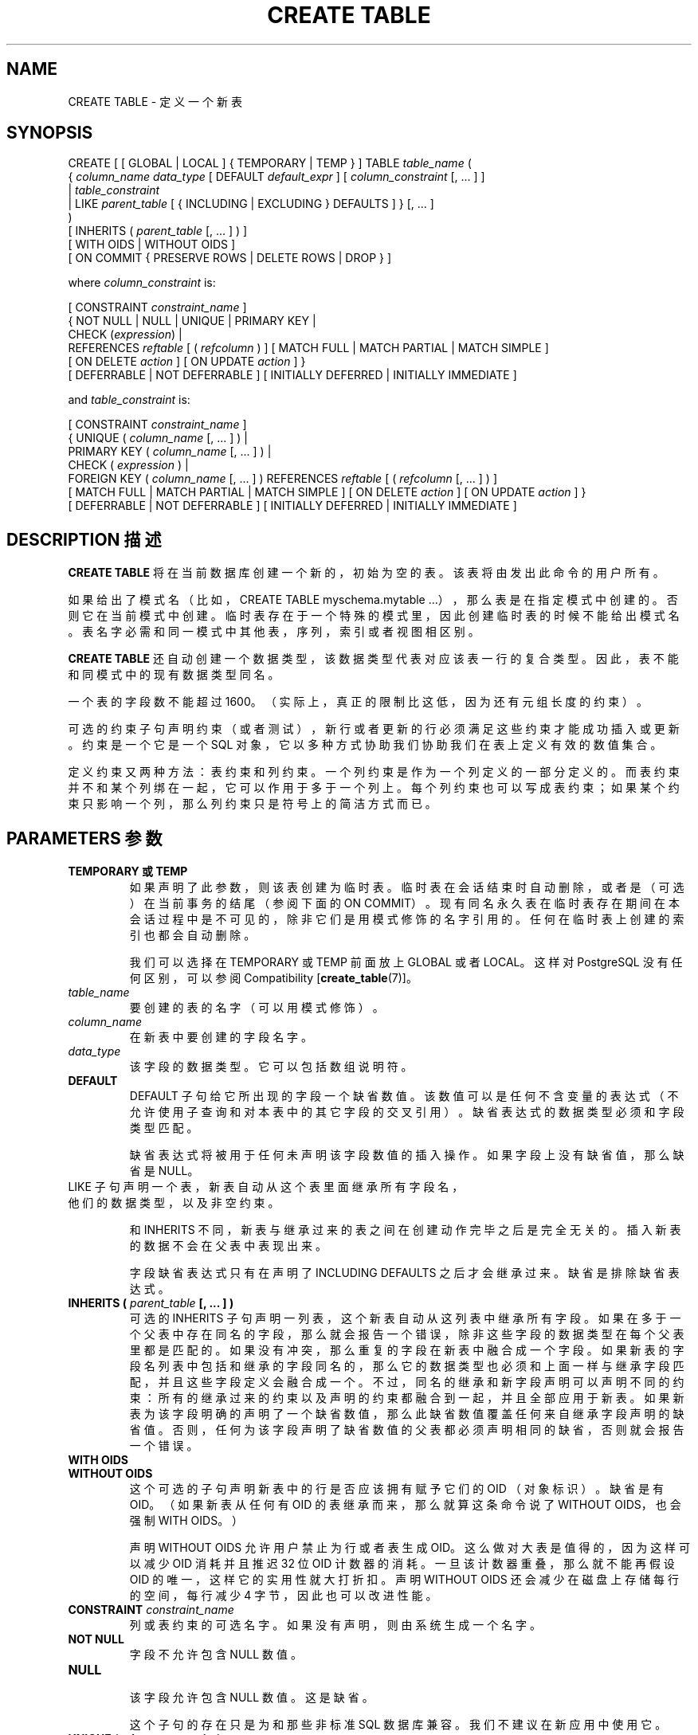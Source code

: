 .\" auto-generated by docbook2man-spec $Revision: 1.1 $
.TH "CREATE TABLE" "7" "2003-11-02" "SQL - Language Statements" "SQL Commands"
.SH NAME
CREATE TABLE \- 定义一个新表

.SH SYNOPSIS
.sp
.nf
CREATE [ [ GLOBAL | LOCAL ] { TEMPORARY | TEMP } ] TABLE \fItable_name\fR (
    { \fIcolumn_name\fR \fIdata_type\fR [ DEFAULT \fIdefault_expr\fR ] [ \fIcolumn_constraint\fR [, ... ] ]
    | \fItable_constraint\fR
    | LIKE \fIparent_table\fR [ { INCLUDING | EXCLUDING } DEFAULTS ] }  [, ... ]
)
[ INHERITS ( \fIparent_table\fR [, ... ] ) ]
[ WITH OIDS | WITHOUT OIDS ]
[ ON COMMIT { PRESERVE ROWS | DELETE ROWS | DROP } ]

where \fIcolumn_constraint\fR is:

[ CONSTRAINT \fIconstraint_name\fR ]
{ NOT NULL | NULL | UNIQUE | PRIMARY KEY |
  CHECK (\fIexpression\fR) |
  REFERENCES \fIreftable\fR [ ( \fIrefcolumn\fR ) ] [ MATCH FULL | MATCH PARTIAL | MATCH SIMPLE ]
    [ ON DELETE \fIaction\fR ] [ ON UPDATE \fIaction\fR ] }
[ DEFERRABLE | NOT DEFERRABLE ] [ INITIALLY DEFERRED | INITIALLY IMMEDIATE ]

and \fItable_constraint\fR is:

[ CONSTRAINT \fIconstraint_name\fR ]
{ UNIQUE ( \fIcolumn_name\fR [, ... ] ) |
  PRIMARY KEY ( \fIcolumn_name\fR [, ... ] ) |
  CHECK ( \fIexpression\fR ) |
  FOREIGN KEY ( \fIcolumn_name\fR [, ... ] ) REFERENCES \fIreftable\fR [ ( \fIrefcolumn\fR [, ... ] ) ]
    [ MATCH FULL | MATCH PARTIAL | MATCH SIMPLE ] [ ON DELETE \fIaction\fR ] [ ON UPDATE \fIaction\fR ] }
[ DEFERRABLE | NOT DEFERRABLE ] [ INITIALLY DEFERRED | INITIALLY IMMEDIATE ]
.sp
.fi
.SH "DESCRIPTION 描述"
.PP
\fBCREATE TABLE\fR 将在当前数据库创建一个新的， 初始为空的表。该表将由发出此命令的用户所有。
.PP
 如果给出了模式名（比如，CREATE TABLE myschema.mytable ...）， 那么表是在指定模式中创建的。否则它在当前模式中创建。临时表存在于一个特殊的模式里， 因此创建临时表的时候不能给出模式名。表名字必需和同一模式中其他表，序列，索引或者视图相区别。
.PP
\fBCREATE TABLE\fR 还自动创建一个数据类型， 该数据类型代表对应该表一行的复合类型。 因此，表不能和同模式中的现有数据类型同名。
.PP
 一个表的字段数不能超过 1600。（实际上，真正的限制比这低，因为还有元组长度的约束）。
.PP
 可选的约束子句声明约束（或者测试），新行或者更新的行必须满足这些约束才能成功插入或更新。 约束是一个它是一个 SQL 对象，它以多种方式协助我们协助我们在表上定义有效的数值集合。
.PP
 定义约束又两种方法：表约束和列约束。一个列约束是作为一个列定义的一部分定义的。 而表约束并不和某个列绑在一起， 它可以作用于多于一个列上。每个列约束也可以写成表约束； 如果某个约束只影响一个列，那么列约束只是符号上的简洁方式而已。
.SH "PARAMETERS 参数"
.TP
\fBTEMPORARY 或 TEMP\fR
 如果声明了此参数，则该表创建为临时表。临时表在会话结束时自动删除， 或者是（可选）在当前事务的结尾（参阅下面的 ON COMMIT）。 现有同名永久表在临时表存在期间在本会话过程中是不可见的， 除非它们是用模式修饰的名字引用的。 任何在临时表上创建的索引也都会自动删除。

 我们可以选择在 TEMPORARY 或 TEMP 前面放上 GLOBAL 或者 LOCAL。 这样对 PostgreSQL 没有任何区别，可以参阅 Compatibility [\fBcreate_table\fR(7)]。
.TP
\fB\fItable_name\fB\fR
 要创建的表的名字（可以用模式修饰）。
.TP
\fB\fIcolumn_name\fB\fR
 在新表中要创建的字段名字。
.TP
\fB\fIdata_type\fB\fR
 该字段的数据类型。它可以包括数组说明符。
.TP
\fBDEFAULT\fR
DEFAULT 子句给它所出现的字段一个缺省数值。 该数值可以是任何不含变量的表达式（不允许使用子查询和对本表中的其它字段的交叉引用）。 缺省表达式的数据类型必须和字段类型匹配。

 缺省表达式将被用于任何未声明该字段数值的插入操作。 如果字段上没有缺省值，那么缺省是 NULL。
.TP
LIKE 子句声明一个表，新表自动从这个表里面继承所有字段名， 他们的数据类型，以及非空约束。

 和 INHERITS 不同，新表与继承过来的表之间在创建动作完毕之后是完全无关的。 插入新表的数据不会在父表中表现出来。
 
 字段缺省表达式只有在声明了 INCLUDING DEFAULTS 之后才会继承过来。 缺省是排除缺省表达式。
.TP
\fBINHERITS ( \fIparent_table\fB [, ... ] )\fR
 可选的 INHERITS 子句声明一列表，这个新表自动从这列表中继承所有字段。 如果在多于一个父表中存在同名的字段，那么就会报告一个错误，除非这些字段的数据类型在每个父表里都是匹配的。 如果没有冲突，那么重复的字段在新表中融合成一个字段。 如果新表的字段名列表中包括和继承的字段同名的，那么它的数据类型也必须和上面一样与继承字段匹配，并且这些字段定义会融合成一个。 不过，同名的继承和新字段声明可以声明不同的约束：所有的继承过来的约束以及声明的约束都融合到一起，并且全部应用于新表。 如果新表为该字段明确的声明了一个缺省数值，那么此缺省数值覆盖任何来自继承字段声明的缺省值。 否则，任何为该字段声明了缺省数值的父表都必须声明相同的缺省，否则就会报告一个错误。
.TP
\fBWITH OIDS\fR
.TP
\fBWITHOUT OIDS\fR
 这个可选的子句声明新表中的行是否应该拥有赋予它们的 OID （对象标识）。 缺省是有 OID。（如果新表从任何有 OID 的表继承而来，那么就算这条命令说了 WITHOUT OIDS， 也会强制 WITH OIDS。）

 声明 WITHOUT OIDS 允许用户禁止为行或者表生成 OID。 这么做对大表是值得的，因为这样可以减少 OID 消耗并且推迟 32 位 OID 计数器的消耗。 一旦该计数器重叠，那么就不能再假设 OID 的唯一，这样它的实用性就大打折扣。 声明 WITHOUT OIDS 还会减少在磁盘上存储每行的空间，每行减少 4 字节，因此也可以改进性能。
.TP
\fBCONSTRAINT \fIconstraint_name\fB\fR
 列或表约束的可选名字。如果没有声明，则由系统生成一个名字。
.TP
\fBNOT NULL\fR
 字段不允许包含 NULL 数值。
.TP
\fBNULL\fR
 该字段允许包含 NULL 数值。这是缺省。

 这个子句的存在只是为和那些非标准 SQL 数据库兼容。 我们不建议在新应用中使用它。
.TP
\fBUNIQUE (column constraint)\fR
.TP
\fBUNIQUE ( \fIcolumn_name\fB [, ... ] ) (table constraint)\fR
UNIQUE 声明一个规则，表示一个表里的一个或者多个独立的字段组合的分组只能包含唯一的数值。 表的唯一约束的行为和列约束的一样，只不过多了跨多行的能力。

 对于唯一约束的用途而言，系统认为 NULL 数值是不相等的。

 每个唯一表约束都必须命名一个字段的集合，该集合必须和其它唯一约束命名字段集合或者该表定义的主键约束不同。 （否则就只是同样的约束写了两次。）
.TP
\fBPRIMARY KEY (column constraint)\fR
.TP
\fBPRIMARY KEY ( \fIcolumn_name\fB [, ... ] ) (table constraint)\fR
 主键约束表明表中的一个或者一些字段只能包含唯一（不重复）非 NULL 的数值。 从技术上讲，PRIMARY KEY 只是 UNIQUE 和 NOT NULL 的组合，不过把一套字段标识为主键同时也体现了模式设计的元数据， 因为主键意味着其它表可以拿这套字段用做行的唯一标识。

 一个表只能声明一个主键，不管是作为字段约束还是表约束。

 主键约束应该定义在同个表上的一个与其它唯一约束所定义的不同的字段集合上。
.TP
\fBCHECK (\fIexpression\fB)\fR
CHECK 约束声明一个生成布尔结果的子句， 一次插入或者更新操作若想成功则里面的新行或者被更新的行必须满足这个条件。 声明为字段约束的检查约束应该只引用该字段的数值，而在表约束里出现的表达式可以引用多个字段。

 目前，CHECK 表达式不能包含子查询也不能引用除当前行字段之外的变量。
.TP
\fBREFERENCES \fIreftable\fB [ ( \fIrefcolumn\fB ) ] [ MATCH \fImatchtype\fB ] [ ON DELETE \fIaction\fB ] [ ON UPDATE \fIaction\fB ] (column constraint)\fR
.TP
\fBFOREIGN KEY ( \fIcolumn\fB [, ... ] )\fR
 这些子句声明一个外键约束，外键约束声明一个由新表中一列或者多列组成的组应该只包含匹配引用的表 reftable 中对应引用的字段 refcolumn 中的数值。 如果省略 refcolumn， 则使用 reftable 的主键。 被引用字段必须是被引用表中的唯一字段或者主键。

 向这些字段插入的数值将使用给出的匹配类型与参考表中的参考列中的数值进行匹配。 有三种匹配类型：MATCH FULL， MATCH PARTIAL，和 MATCH SIMPLE，它也是缺省匹配类型。 MATCH FULL 将不允许一个多字段外键的字段为 NULL，除非所有外键字段都为 NULL。 MATCH SIMPLE 允许某些外键字段为 NULL 而外键的其它部分不是 NULL。MATCH PARTIAL  还没实现。

 另外，当被参考字段中的数据改变的时候，那么将对本表的字段中的数据执行某种操作。 ON DELETE 子句声明当被参考表中的被参考行将被删除的时候要执行的操作。 类似，ON UPDATE 子句声明被参考表中被参考字段更新为新值的时候要执行的动作。 如果该行被更新，但被参考的字段实际上没有变化，那么就不会有任何动作。 下面是每个子句的可能的动作：
.RS
.TP
\fBNO ACTION\fR
 生成一个错误，表明删除或者更新将产生一个违反外键约束的动作。 它是缺省动作。
.TP
\fBRESTRICT\fR
 和 NO ACTION 一样，只是动作不可推迟， 即使约束剩下的部分是可以推迟的也马上发生。
.TP
\fBCASCADE\fR
 删除任何引用了被删除行的行，或者分别把引用行的字段值更新为被参考字段的新数值。
.TP
\fBSET NULL\fR
 把引用行数值设置为 NULL。
.TP
\fBSET DEFAULT\fR
 把引用列的数值设置为它们的缺省值。
.RE
.PP

 如果主键字段经常更新，那么我们给 REFERENCES  字段增加一个索引可能是合适的，这样与 REFERENCES 字段相关联的 NO ACTION  和 CASCADE 动作可以更有效地执行。
.TP
\fBDEFERRABLE\fR
.TP
\fBNOT DEFERRABLE\fR
 这两个关键字设置该约束是否可推迟。一个不可推迟的约束将在每条命令之后马上检查。 可以推迟的约束检查可以推迟到事务结尾（使用 SET CONSTRAINTS [\fBset_constraints\fR(7)]  命令）。 缺省是 NOT DEFERRABLE。目前只有外键约束接受这个子句。所有其它约束类型都是不可推迟的。
.TP
\fBINITIALLY IMMEDIATE\fR
.TP
\fBINITIALLY DEFERRED\fR
 如果约束是可推迟的，那么这个子句声明检查约束的缺省时间。 如果约束是 INITIALLY IMMEDIATE， 那么每条语句之后就检查它。这个是缺省。如果约束是 INITIALLY DEFERRED，那么只有在事务结尾才检查它。 约束检查的时间可以用 SET CONSTRAINTS [\fBset_constraints\fR(7)] 命令修改。
.TP
\fBON COMMIT\fR
 我们可以用 ON COMMIT 控制临时表在事务块结尾的行为。这三个选项是：
.RS
.TP
\fBPRESERVE ROWS\fR
 在事务结尾不发生任何特定的动作。这是缺省行为。
.TP
\fBDELETE ROWS\fR
 临时表的所有行在每次事务结尾都被删除。实际上，在每次提交的时候都自动 \fBtruncate\fR(7)  。
.TP
\fBDROP\fR
 在当前事务块的结尾，临时表将被删除。
.RE
.PP
.SH "NOTES 注意"
.TP 0.2i
\(bu
 如果一个应用使用了 OID 标识表中的特定行，那么我们建议在该表的 oid 字段上创建一个唯一约束，以确保该表的 OID 即使在计数器重叠之后也是唯一的。如果你需要一个整个数据库范围的唯一标识， 那么就要避免假设 OID 是跨表唯一的，你可以用 tableoid 和行 OID 的组合来实现这个目的。 （将来的 PostgreSQL 很可能为每个表使用独立的 OID 计数器， 因此包括 tableoid 组成数据库范围内的唯一标识将是必须的，而不是可选的。）
.sp
.RS
.B "提示:" 
对那些没有主键的表，我们不建议使用 WITHOUT OIDS， 因为如果既没有 OID 又没有唯一数据键字，那么就很难标识特定的行。
.RE
.sp
.TP 0.2i
\(bu
PostgreSQL 自动为每个唯一约束和主键约束创建一个索引以确保唯一性。 因此，我们不必为主键字段创建明确的索引。（参阅 CREATE INDEX [\fBcreate_index\fR(7)]获取更多信息。）
.TP 0.2i
\(bu
 唯一约束和主键在目前的实现里是不能继承的。 这样，如果把继承和唯一约束组合在一起会导致无法运转。
.SH "EXAMPLES 例子"
.PP
 创建表 films 和 distributors：
.sp
.nf
CREATE TABLE films (
    code        char(5) CONSTRAINT firstkey PRIMARY KEY,
    title       varchar(40) NOT NULL,
    did         integer NOT NULL,
    date_prod   date,
    kind        varchar(10),
    len         interval hour to minute
);
.sp
.fi
.sp
.nf
CREATE TABLE distributors (
     did    integer PRIMARY KEY DEFAULT nextval('serial'),
     name   varchar(40) NOT NULL CHECK (name <> '')
);
.sp
.fi
.PP
 创建一个带有 2 维数组的表：
.sp
.nf
CREATE TABLE array (
    vector  int[][]
);
.sp
.fi
.PP
 为表 films 定义一个唯一表约束。 唯一表约束可以在表的一个或多个字段上定义：
.sp
.nf
CREATE TABLE films (
    code        char(5),
    title       varchar(40),
    did         integer,
    date_prod   date,
    kind        varchar(10),
    len         interval hour to minute,
    CONSTRAINT production UNIQUE(date_prod)
);
.sp
.fi
.PP
 定义一个检查列约束：
.sp
.nf
CREATE TABLE distributors (
    did     integer CHECK (did > 100),
    name    varchar(40)
);
.sp
.fi
.PP
 定义一个检查表约束：
.sp
.nf
CREATE TABLE distributors (
    did     integer,
    name    varchar(40)
    CONSTRAINT con1 CHECK (did > 100 AND name <> '')
);
.sp
.fi
.PP
 为表 films 定义一个主键表约束。 主键表约束可以定义在表上的一个或多个字段。
.sp
.nf
CREATE TABLE films (
    code        char(5),
    title       varchar(40),
    did         integer,
    date_prod   date,
    kind        varchar(10),
    len         interval hour to minute,
    CONSTRAINT code_title PRIMARY KEY(code,title)
);
.sp
.fi
.PP
 为表 distributors 定义一个主键约束。 下面两个例子是等效的，第一个例子使用了表约束语法， 第二个使用了列约束表示法。
.sp
.nf
CREATE TABLE distributors (
    did     integer,
    name    varchar(40),
    PRIMARY KEY(did)
); 
.sp
.fi
.sp
.nf
CREATE TABLE distributors (
    did     integer PRIMARY KEY,
    name    varchar(40)
);
.sp
.fi
.PP
 下面这个例子给字段 name 赋予了一个文本常量缺省值， 并且将字段 did 的缺省值安排为通过选择序列对象的下一个值生成。 modtime 的缺省值将是该行插入的时候的时间。
.sp
.nf
CREATE TABLE distributors (
    name      varchar(40) DEFAULT 'Luso Films',
    did       integer DEFAULT nextval('distributors_serial'),
    modtime   timestamp DEFAULT current_timestamp
);
.sp
.fi
.PP
 在表 distributors 上定义两个 NOT NULL 列约束，其中之一明确给出了名字：
.sp
.nf
CREATE TABLE distributors (
    did     integer CONSTRAINT no_null NOT NULL,
    name    varchar(40) NOT NULL
);
.sp
.fi
.PP
 为 name 字段定义一个唯一约束：
.sp
.nf
CREATE TABLE distributors (
    did     integer,
    name    varchar(40) UNIQUE
);
.sp
.fi
 上面的和下面这样作为一个表约束声明是一样的：
.sp
.nf
CREATE TABLE distributors (
    did     integer,
    name    varchar(40),
    UNIQUE(name)
);
.sp
.fi
.SH "COMPATIBILITY 兼容性"
.PP
\fBCREATE TABLE\fR 遵循 SQL92 和 SQL99 的一个子集，一些例外情况在下面列出。
.SS "TEMPORARY TABLES 临时表"
.PP
 尽管 CREATE TEMPORARY TABLE 的语法和 SQL 标准的类似， 但是效果是不同的。在标准里，临时表只是定义一次并且自动存在（从空内容开始）于任何需要它们的会话中。 PostgreSQL 要求每个会话为它们使用的每个临时表发出它们自己的 CREATE TEMPORARY TABLE 命令。 这样就允许不同的会话将相同的临时表名字用于不同的目的，而标准的实现方法则把一个临时表名字约束为具有相同的表结构。
.PP
 标准定义的临时表的行为被广泛地忽略了。PostgreSQL  在这方面上地行为类似于许多其它 SQL 数据库
.PP
 标准中在全局和局部地临时表之间的区别在 PostgreSQL  里不存在，因为这种区别取决于模块的概念，而 PostgreSQL  没有这个概念。出于兼容考虑，PostgreSQL 将接受临时表声明中的 GLOBAL 和 LOCAL 关键字， 但是他们没有作用。
.PP
 临时表的 ON COMMIT 子句也类似于 SQL 标准， 但是有些区别。如果忽略了 ON COMMIT 子句，SQL 声明缺省的行为是 ON COMMIT DELETE ROWS。 但是 PostgreSQL 里的缺省行为是 ON COMMIT PRESERVE ROWS。 在 SQL 里不存在 ON COMMIT DROP。
.SS "COLUMN CHECK CONSTRAINTS 字段检查约束"
.PP
 SQL 标准说 CHECK 字段约束只能引用他们施用的字段； 只有 CHECK 表约束才能引用多个字段。PostgreSQL 并不强制这个限制；它把字段和表约束看作相同的东西。
.SS "NULL ``CONSTRAINT'' NULL约束"
.PP
NULL "约束"（实际上不是约束）是 PostgreSQL 对 SQL 标准的扩展， 包括它是为了和其它一些数据库系统兼容（以及为了和 NOT NULL 约束对称）。因为它是任何字段的缺省，所以它的出现只是噪音而已。
.SS "INHERITANCE 继承"
.PP
 通过 INHERITS 子句的多重继承是 PostgreSQL 语言的扩展。 SQL99（但不包括 SQL92）使用不同的语法和语义定义了单继承。 SQL99 风格的继承还没有在 PostgreSQL 中实现。
.SS "OBJECT IDS 对象ID"
.PP
PostgreSQL 的 OID 的概念不标准。
.SS "ZERO-COLUMN TABLES 零行表"
.PP
PostgreSQL 允许创建没有字段的表 （比如，CREATE TABLE foo();）。这是对 SQL 标准的扩展， 标准不允许存在零字段表。零字段表本身没什么用，但是禁止他们会给 ALTER TABLE DROP COLUMN带来很奇怪的情况，所以，这个时候忽视标准的限制好想很清楚。
.SH "SEE ALSO 参见"
ALTER TABLE [\fBalter_table\fR(7)], DROP TABLE [\fBdrop_table\fR(l)]
.SH "译者"
.B Postgresql 中文网站
.B 何伟平 <laser@pgsqldb.org>

